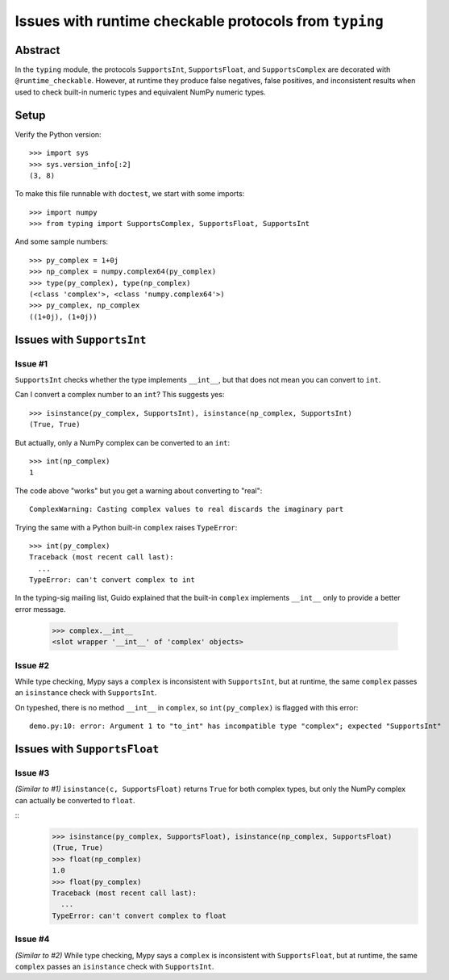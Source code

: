 =======================================================
Issues with runtime checkable protocols from ``typing``
=======================================================

Abstract
========

In the ``typing`` module, the protocols ``SupportsInt``, ``SupportsFloat``, and ``SupportsComplex`` are decorated with ``@runtime_checkable``. However, at runtime they produce false negatives, false positives, and inconsistent results when used to check built-in numeric types and equivalent NumPy numeric types.

Setup
=====

Verify the Python version::

    >>> import sys
    >>> sys.version_info[:2]
    (3, 8)

To make this file runnable with ``doctest``, we start with some imports::

    >>> import numpy
    >>> from typing import SupportsComplex, SupportsFloat, SupportsInt
    
And some sample numbers::

    >>> py_complex = 1+0j
    >>> np_complex = numpy.complex64(py_complex)
    >>> type(py_complex), type(np_complex)
    (<class 'complex'>, <class 'numpy.complex64'>)
    >>> py_complex, np_complex
    ((1+0j), (1+0j))

Issues with ``SupportsInt``
===========================

Issue #1
--------

``SupportsInt`` checks whether the type implements ``__int__``,
but that does not mean you can convert to ``int``.

Can I convert a complex number to an ``int``? This suggests yes::

    >>> isinstance(py_complex, SupportsInt), isinstance(np_complex, SupportsInt)
    (True, True)
    
But actually, only a NumPy complex can be converted to an ``int``::

    >>> int(np_complex)
    1
    
The code above "works" but you get a warning about converting to "real"::

    ComplexWarning: Casting complex values to real discards the imaginary part

Trying the same with a Python built-in ``complex`` raises ``TypeError``::

    >>> int(py_complex)
    Traceback (most recent call last):
      ...
    TypeError: can't convert complex to int
    
In the typing-sig mailing list, Guido explained that the built-in ``complex`` implements ``__int__`` only to provide a better error message.

    >>> complex.__int__
    <slot wrapper '__int__' of 'complex' objects>
    
Issue #2
--------

While type checking, Mypy says a ``complex`` is inconsistent with ``SupportsInt``, but at runtime, the same ``complex`` passes an ``isinstance`` check with ``SupportsInt``.

On typeshed, there is no method ``__int__`` in ``complex``, so ``int(py_complex)`` is flagged with this error::

    demo.py:10: error: Argument 1 to "to_int" has incompatible type "complex"; expected "SupportsInt"

    
Issues with ``SupportsFloat``
=============================

Issue #3
--------

*(Similar to #1)*
``isinstance(c, SupportsFloat)`` returns ``True`` for both complex types,
but only the NumPy complex can actually be converted to ``float``.

::
    >>> isinstance(py_complex, SupportsFloat), isinstance(np_complex, SupportsFloat)
    (True, True)
    >>> float(np_complex)
    1.0
    >>> float(py_complex)
    Traceback (most recent call last):
      ...
    TypeError: can't convert complex to float

Issue #4
--------

*(Similar to #2)* While type checking, Mypy says a ``complex`` is inconsistent with ``SupportsFloat``, but at runtime, the same ``complex`` passes an ``isinstance`` check with ``SupportsInt``.


 
